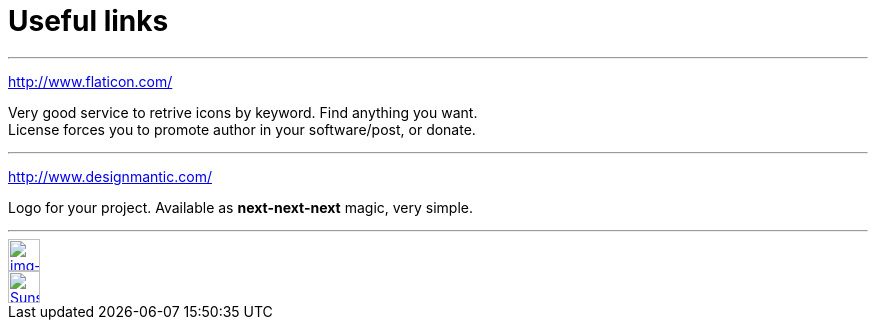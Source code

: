 = Useful links

:hp-tags: useful, links



'''
http://www.flaticon.com/

Very good service to retrive icons by keyword. Find anything you want. +
License forces you to promote author in your software/post, or donate.

'''
http://www.designmantic.com/

Logo for your project. Available as *next-next-next* magic, very simple. 

''''







// contacts section
[[img-mailto]]
image::2015-27-12/email-128.png[alt="img-mailto", width="32", height="32", link="mailto:artem.zubkoff@gmail.com",float="left"]
[[img-sunset2]]
image::2015-27-12/email-128.png[alt="Sunset", width="32", height="32", link="mailto:artem.zubkoff@gmail.com",float="left"]

****
// eof contacts section
